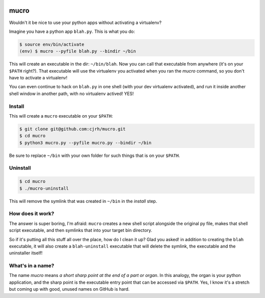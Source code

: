 .. image:: https://img.shields.io/badge/stdlib--only-yes-green.svg
    :target: https://img.shields.io/badge/stdlib--only-yes-green.svg

mucro
=====

Wouldn't it be nice to use your python apps without activating a virtualenv?

Imagine you have a python app ``blah.py``. This is what you do:

.. code:: bash

   $ source env/bin/activate
   (env) $ mucro --pyfile blah.py --bindir ~/bin

This will create an executable in the dir: ``~/bin/blah``. Now you can call
that executable from anywhere (it's on your ``$PATH`` right?). That executable
will use the virtualenv you activated when you ran the *mucro* command, so you 
don't have to activate a virtualenv! 

You can even continue to hack on ``blah.py`` in
one shell (with your dev virtualenv activated), and run it inside another shell
window in another path, with no virtualenv actived! YES!

Install
-------

This will create a ``mucro`` executable on your ``$PATH``:

.. code:: bash

   $ git clone git@github.com:cjrh/mucro.git
   $ cd mucro
   $ python3 mucro.py --pyfile mucro.py --bindir ~/bin

Be sure to replace ``~/bin`` with your own folder for such things that is
on your ``$PATH``.

Uninstall
---------

.. code:: bash

   $ cd mucro
   $ ./mucro-uninstall

This will remove the symlink that was created in ``~/bin`` in the *install* step.

How does it work?
-----------------

The answer is super boring, I'm afraid: ``mucro`` creates a new shell script
alongside the original py file, makes that shell script executable, and then
symlinks that into your target bin directory.

So if it's putting all this stuff all over the place, how do I clean it up?
Glad you asked! in addition to creating the ``blah`` executable, it will
also create a ``blah-uninstall`` executable that will delete the symlink,
the executable and the uninstaller itself!

What's in a name?
-----------------

The name *mucro* means *a short sharp point at the end of a part or organ*. In
this analogy, the organ is your python application, and the sharp point is the
executable entry point that can be accessed via ``$PATH``. Yes, I know it's
a stretch but coming up with good, unused names on GitHub is hard.

